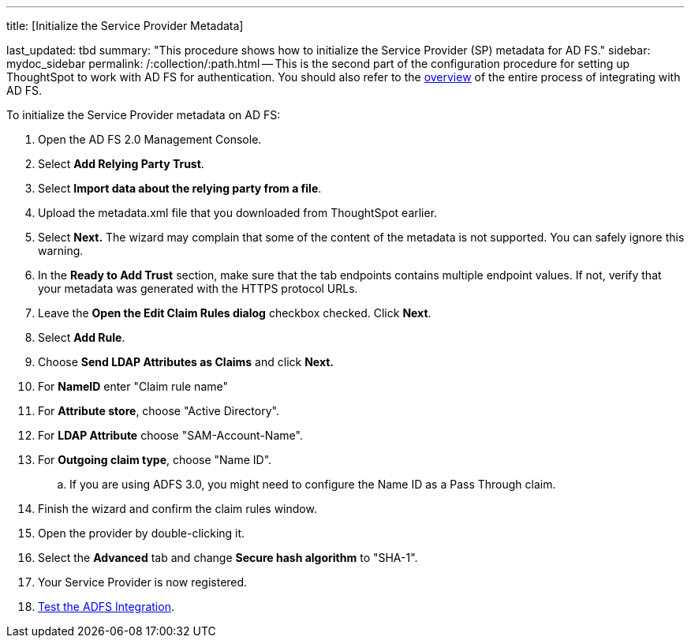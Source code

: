'''

title: [Initialize the Service Provider Metadata]

last_updated: tbd summary: "This procedure shows how to initialize the Service Provider (SP) metadata for AD FS." sidebar: mydoc_sidebar permalink: /:collection/:path.html -- This is the second part of the configuration procedure for setting up ThoughtSpot to work with AD FS for authentication.
You should also refer to the link:integrate-ADFS.html#[overview] of the entire process of integrating with AD FS.

To initialize the Service Provider metadata on AD FS:

. Open the AD FS 2.0 Management Console.
. Select *Add Relying Party Trust*.
. Select *Import data about the relying party from a file*.
. Upload the metadata.xml file that you downloaded from ThoughtSpot earlier.
. Select *Next.* The wizard may complain that some of the content of the metadata is not supported.
You can safely ignore this warning.
. In the *Ready to Add Trust* section, make sure that the tab endpoints contains multiple endpoint values.
If not, verify that your metadata was generated with the HTTPS protocol URLs.
. Leave the *Open the Edit Claim Rules dialog* checkbox checked.
Click *Next*.
. Select *Add Rule*.
. Choose *Send LDAP Attributes as Claims* and click *Next.*
. For *NameID* enter "Claim rule name"
. For *Attribute store*, choose "Active Directory".
. For *LDAP Attribute* choose "SAM-Account-Name".
. For *Outgoing claim type*, choose "Name ID".
 .. If you are using ADFS 3.0, you might need to configure the Name ID as a Pass Through claim.
. Finish the wizard and confirm the claim rules window.
. Open the provider by double-clicking it.
. Select the *Advanced* tab and change *Secure hash algorithm* to "SHA-1".
. Your Service Provider is now registered.
. link:test-ADFS.html[Test the ADFS Integration].
